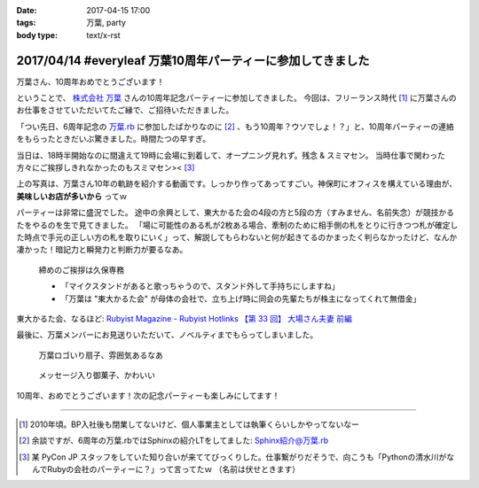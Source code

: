 :date: 2017-04-15 17:00
:tags: 万葉, party
:body type: text/x-rst

============================================================
2017/04/14 #everyleaf 万葉10周年パーティーに参加してきました
============================================================

万葉さん、10周年おめでとうございます！

ということで、 `株式会社 万葉`_ さんの10周年記念パーティーに参加してきました。
今回は、フリーランス時代 [#freelance]_ に万葉さんのお仕事をさせていただいてたご縁で、ご招待いただきました。

「つい先日、6周年記念の `万葉.rb`_ に参加したばかりなのに [#6th-sphinx]_ 、もう10周年？ウソでしょ！？」と、10周年パーティーの連絡をもらったときだいぶ驚きました。時間たつの早すぎ。

当日は、18時半開始なのに間違えて19時に会場に到着して、オープニング見れず。残念 & スミマセン。
当時仕事で関わった方々にご挨拶しきれなかったのもスミマセン>< [#retrieva]_

.. raw:: html

   <blockquote class="twitter-tweet" data-lang="ja"><p lang="ja" dir="ltr">万葉さんの10周年パーティー！盛り上がってるなー。前回6周年の万葉.rbからもう4年も経ってるの早すぎ (@ 学士会館 - <a href="https://twitter.com/gakushikaikan">@gakushikaikan</a> in 千代田区, 東京都) <a href="https://t.co/EVUdLaA5vu">https://t.co/EVUdLaA5vu</a> <a href="https://t.co/5LSWmlC7hl">pic.twitter.com/5LSWmlC7hl</a></p>&mdash; Takayuki Shimizukawa (@shimizukawa) <a href="https://twitter.com/shimizukawa/status/852843350940143617">2017年4月14日</a></blockquote>
   <script async src="//platform.twitter.com/widgets.js" charset="utf-8"></script>

上の写真は、万葉さん10年の軌跡を紹介する動画です。しっかり作ってあってすごい。神保町にオフィスを構えている理由が、 **美味しいお店が多いから** ってｗ

パーティーは非常に盛況でした。
途中の余興として、東大かるた会の4段の方と5段の方（すみません、名前失念）が競技かるたをやるのを生で見てきました。
「場に可能性のある札が2枚ある場合、牽制のために相手側の札をとりに行きつつ札が確定した時点で手元の正しい方の札を取りにいく」って、解説してもらわないと何が起きてるのかまったく判らなかったけど、なんか凄かった！暗記力と瞬発力と判断力が要るなあ。

.. figure:: everyleaf-10th-kuko.jpg
   :width: 500

   締めのご挨拶は久保専務

   * 「マイクスタンドがあると歌っちゃうので、スタンド外して手持ちにしますね」
   * 「万葉は "東大かるた会" が母体の会社で、立ち上げ時に同会の先輩たちが株主になってくれて無借金」

東大かるた会、なるほど: `Rubyist Magazine - Rubyist Hotlinks 【第 33 回】 大場さん夫妻 前編`_


最後に、万葉メンバーにお見送りいただいて、ノベルティまでもらってしまいました。

.. figure:: everyleaf-10th-sensu.jpg
   :width: 400

   万葉ロゴいり扇子、雰囲気あるなあ

.. figure:: everyleaf-10th-rokumusubi.jpg
   :width: 400

   メッセージ入り御菓子、かわいい

10周年、おめでとうございます！次の記念パーティーも楽しみにしてます！


-------------------

.. [#freelance] 2010年頃。BP入社後も閉業してないけど、個人事業主としては執筆くらいしかやってないなー

.. [#6th-sphinx] 余談ですが、6周年の万葉.rbではSphinxの紹介LTをしてました: `Sphinx紹介@万葉.rb`_

.. [#retrieva] 某 PyCon JP スタッフをしていた知り合いが来ててびっくりした。仕事繋がりだそうで、向こうも「Pythonの清水川がなんでRubyの会社のパーティーに？」って言ってたｗ （名前は伏せときます）

.. _株式会社 万葉: https://everyleaf.com/
.. _万葉.rb: https://togetter.com/li/484192
.. _Rubyist Magazine - Rubyist Hotlinks 【第 33 回】 大場さん夫妻 前編: http://magazine.rubyist.net/?0044-Hotlinks
.. _Sphinx紹介@万葉.rb: http://www.freia.jp/taka/slides/everyrb-6th/index.html#id1

